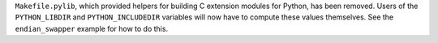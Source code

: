 ``Makefile.pylib``, which provided helpers for building C extension modules for Python, has been removed.
Users of the ``PYTHON_LIBDIR`` and ``PYTHON_INCLUDEDIR`` variables will now have to compute these values themselves.
See the ``endian_swapper`` example for how to do this.
